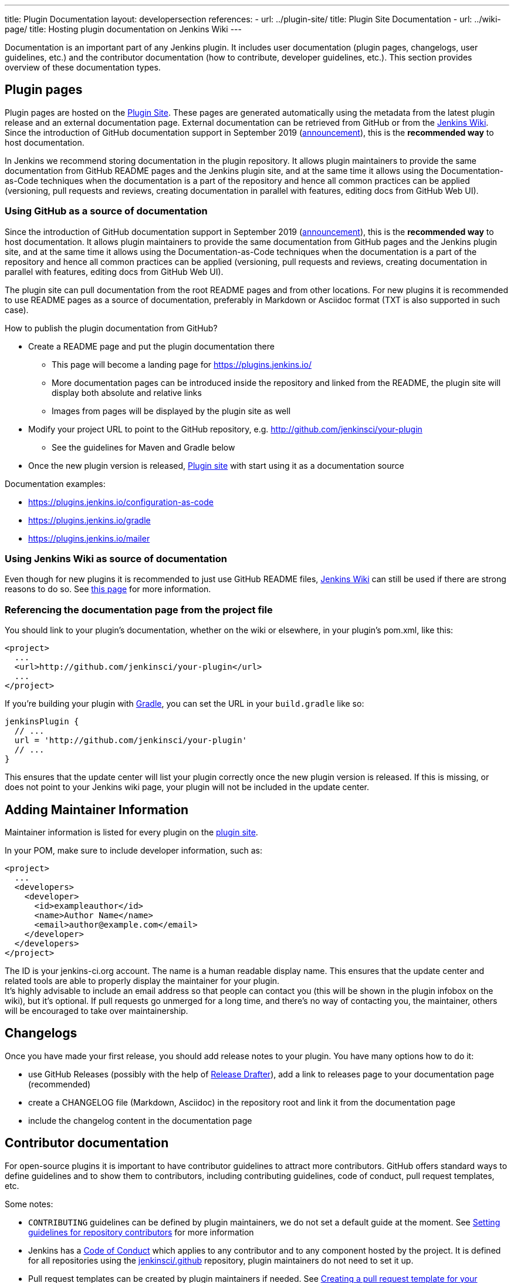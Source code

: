 ---
title: Plugin Documentation
layout: developersection
references:
- url: ../plugin-site/
  title: Plugin Site Documentation
- url: ../wiki-page/
  title: Hosting plugin documentation on Jenkins Wiki
---

Documentation is an important part of any Jenkins plugin.
It includes user documentation (plugin pages, changelogs, user guidelines, etc.)
and the contributor documentation (how to contribute, developer guidelines, etc.).
This section provides overview of these documentation types.

== Plugin pages

Plugin pages are hosted on the link:https://plugins.jenkins.io/[Plugin Site].
These pages are generated automatically using the metadata from the latest plugin release and an external documentation page.
External documentation can be retrieved from GitHub or from the https://wiki.jenkins.io[Jenkins Wiki].
Since the introduction of GitHub documentation support in September 2019
(https://groups.google.com/forum/#!topic/jenkinsci-dev/VSdfVMDIW-A[announcement]),
this is the *recommended way* to host documentation.

In Jenkins we recommend storing documentation in the plugin repository.
It allows plugin maintainers to provide the same documentation from GitHub README pages and the Jenkins plugin site,
and at the same time it allows using the Documentation-as-Code techniques when the documentation is a part of the
repository and hence all common practices can be applied 
(versioning, pull requests and reviews, creating documentation in parallel with features, editing docs from GitHub Web UI).

=== Using GitHub as a source of documentation

Since the introduction of GitHub documentation support in September 2019
(https://groups.google.com/forum/#!topic/jenkinsci-dev/VSdfVMDIW-A[announcement]),
this is the *recommended way* to host documentation. It allows plugin
maintainers to provide the same documentation from GitHub pages and the
Jenkins plugin site, and at the same time it allows using the
Documentation-as-Code techniques when the documentation is a part of the
repository and hence all common practices can be applied (versioning,
pull requests and reviews, creating documentation in parallel with
features, editing docs from GitHub Web UI).

The plugin site can pull documentation from the root README pages and
from other locations. For new plugins it is recommended to use README
pages as a source of documentation, preferably in Markdown or Asciidoc
format (TXT is also supported in such case).

How to publish the plugin documentation from GitHub?

* Create a README page and put the plugin documentation there
** This page will become a landing page for https://plugins.jenkins.io/
** More documentation pages can be introduced inside the repository and
linked from the README, the plugin site will display both absolute and
relative links
** Images from pages will be displayed by the plugin site as well
* Modify your project URL to point to the GitHub repository,
e.g. http://github.com/jenkinsci/your-plugin
** See the guidelines for Maven and Gradle below
* Once the new plugin version is released, link:https://plugins.jenkins.io/[Plugin site] with start using it as a documentation source

Documentation examples:

* https://plugins.jenkins.io/configuration-as-code
* https://plugins.jenkins.io/gradle
* https://plugins.jenkins.io/mailer

=== Using Jenkins Wiki as source of documentation

Even though for new plugins it is recommended to just use GitHub README files, 
link:https://wiki.jenkins.io[Jenkins Wiki] can still be used if there are strong reasons to do so.
See link:../wiki-page[this page] for more information.

=== Referencing the documentation page from the project file

You should link to your plugin's documentation, whether on the wiki or
elsewhere, in your plugin's pom.xml, like this:

```xml
<project>
  ...
  <url>http://github.com/jenkinsci/your-plugin</url>
  ...
</project>
```

If you're building your plugin with https://github.com/jenkinsci/gradle-jpi-plugin[Gradle], 
you can set the URL in your `+build.gradle+` like so:

```groovy
jenkinsPlugin {
  // ...
  url = 'http://github.com/jenkinsci/your-plugin'
  // ...
}
```


This ensures that the update center will list your plugin correctly once
the new plugin version is released. If this is missing, or does not
point to your Jenkins wiki page, your plugin will not be included in the
update center.

== Adding Maintainer Information

Maintainer information is listed for every plugin on the https://plugins.jenkins.io/[plugin site].

In your POM, make sure to include developer information, such as:

```xml
<project>
  ...
  <developers>
    <developer>
      <id>exampleauthor</id>
      <name>Author Name</name>
      <email>author@example.com</email>
    </developer>
  </developers>
</project>
```


The ID is your jenkins-ci.org account. The name is a human readable
display name. This ensures that the update center and related tools are
able to properly display the maintainer for your plugin. +
It's highly advisable to include an email address so that people can
contact you (this will be shown in the plugin infobox on the wiki), but
it's optional. If pull requests go unmerged for a long time, and there's
no way of contacting you, the maintainer, others will be encouraged to
take over maintainership.

== Changelogs

Once you have made your first release, you should add release notes to your plugin. 
You have many options how to do it:

* use GitHub Releases (possibly with the help of
https://github.com/jenkinsci/.github/blob/master/.github/release-drafter.adoc[Release Drafter]), 
add a link to releases page to your documentation page
(recommended)
* create a CHANGELOG file (Markdown, Asciidoc) in the repository root and link it from the documentation page
* include the changelog content in the documentation page

== Contributor documentation

For open-source plugins it is important to have contributor guidelines to attract more contributors.
GitHub offers standard ways to define guidelines and to show them to contributors,
including contributing guidelines, code of conduct, pull request templates, etc.

Some notes:

* `CONTRIBUTING` guidelines can be defined by plugin maintainers, we do not set a default guide at the moment.
  See link:https://help.github.com/en/articles/setting-guidelines-for-repository-contributors[Setting guidelines for repository contributors] for more information
* Jenkins has a link:https://jenkins.io/project/conduct/[Code of Conduct] which applies to any contributor and to any component hosted by the project.
  It is defined for all repositories using the link:https://github.com/jenkinsci/.github[jenkinsci/.github] repository,
  plugin maintainers do not need to set it up.
* Pull request templates can be created by plugin maintainers if needed.
  See link:https://help.github.com/en/articles/creating-a-pull-request-template-for-your-repository[Creating a pull request template for your repository].
